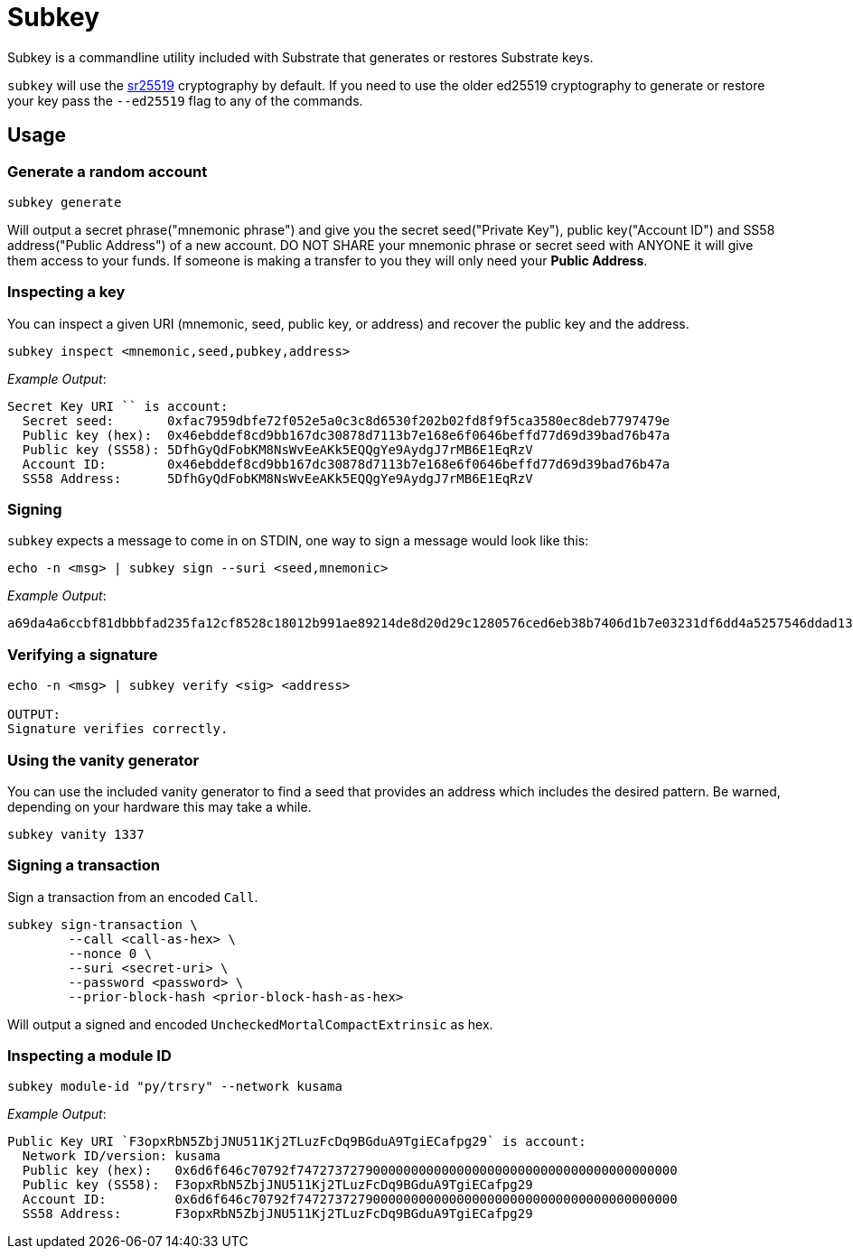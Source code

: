 = Subkey

Subkey is a commandline utility included with Substrate that generates or restores Substrate keys. 

`subkey` will use the http://wiki.polkadot.network/en/latest/polkadot/learn/cryptography/#keypairs-and-signing[sr25519] cryptography by default. If you need to use the older ed25519 cryptography to generate or restore your key pass the `--ed25519` flag to any of the commands.

== Usage

=== Generate a random account

```bash
subkey generate
```

Will output a secret phrase("mnemonic phrase") and give you the secret seed("Private Key"), public key("Account ID") and SS58 address("Public Address") of a new account. DO NOT SHARE your mnemonic phrase or secret seed with ANYONE it will give them access to your funds. If someone is making a transfer to you they will only need your **Public Address**.

=== Inspecting a key

You can inspect a given URI (mnemonic, seed, public key, or address) and recover the public key and the address.

```bash
subkey inspect <mnemonic,seed,pubkey,address>
```
_Example Output_:
```
Secret Key URI `` is account:
  Secret seed:       0xfac7959dbfe72f052e5a0c3c8d6530f202b02fd8f9f5ca3580ec8deb7797479e
  Public key (hex):  0x46ebddef8cd9bb167dc30878d7113b7e168e6f0646beffd77d69d39bad76b47a
  Public key (SS58): 5DfhGyQdFobKM8NsWvEeAKk5EQQgYe9AydgJ7rMB6E1EqRzV
  Account ID:        0x46ebddef8cd9bb167dc30878d7113b7e168e6f0646beffd77d69d39bad76b47a
  SS58 Address:      5DfhGyQdFobKM8NsWvEeAKk5EQQgYe9AydgJ7rMB6E1EqRzV
```

=== Signing

`subkey` expects a message to come in on STDIN, one way to sign a message would look like this:

```bash
echo -n <msg> | subkey sign --suri <seed,mnemonic>
```
_Example Output_:
```
a69da4a6ccbf81dbbbfad235fa12cf8528c18012b991ae89214de8d20d29c1280576ced6eb38b7406d1b7e03231df6dd4a5257546ddad13259356e1c3adfb509
```

=== Verifying a signature

```bash
echo -n <msg> | subkey verify <sig> <address>

OUTPUT:
Signature verifies correctly.
```

=== Using the vanity generator

You can use the included vanity generator to find a seed that provides an address which includes the desired pattern. Be warned, depending on your hardware this may take a while.

```bash
subkey vanity 1337
```

=== Signing a transaction

Sign a transaction from an encoded `Call`.

```bash
subkey sign-transaction \
	--call <call-as-hex> \
	--nonce 0 \
	--suri <secret-uri> \
	--password <password> \
	--prior-block-hash <prior-block-hash-as-hex>
```

Will output a signed and encoded `UncheckedMortalCompactExtrinsic` as hex.

=== Inspecting a module ID

```bash
subkey module-id "py/trsry" --network kusama
```
_Example Output_:
```
Public Key URI `F3opxRbN5ZbjJNU511Kj2TLuzFcDq9BGduA9TgiECafpg29` is account:
  Network ID/version: kusama
  Public key (hex):   0x6d6f646c70792f74727372790000000000000000000000000000000000000000
  Public key (SS58):  F3opxRbN5ZbjJNU511Kj2TLuzFcDq9BGduA9TgiECafpg29
  Account ID:         0x6d6f646c70792f74727372790000000000000000000000000000000000000000
  SS58 Address:       F3opxRbN5ZbjJNU511Kj2TLuzFcDq9BGduA9TgiECafpg29
```
